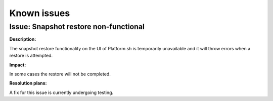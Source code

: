 Known issues
============

Issue: Snapshot restore non-functional
--------------------------------------

**Description:** 

The snapshot restore functionality on the UI of Platform.sh is temporarily unavailable and it will throw errors when a restore is attempted.

**Impact:** 

In some cases the restore will not be completed.

**Resolution plans:**

A fix for this issue is currently undergoing testing.
